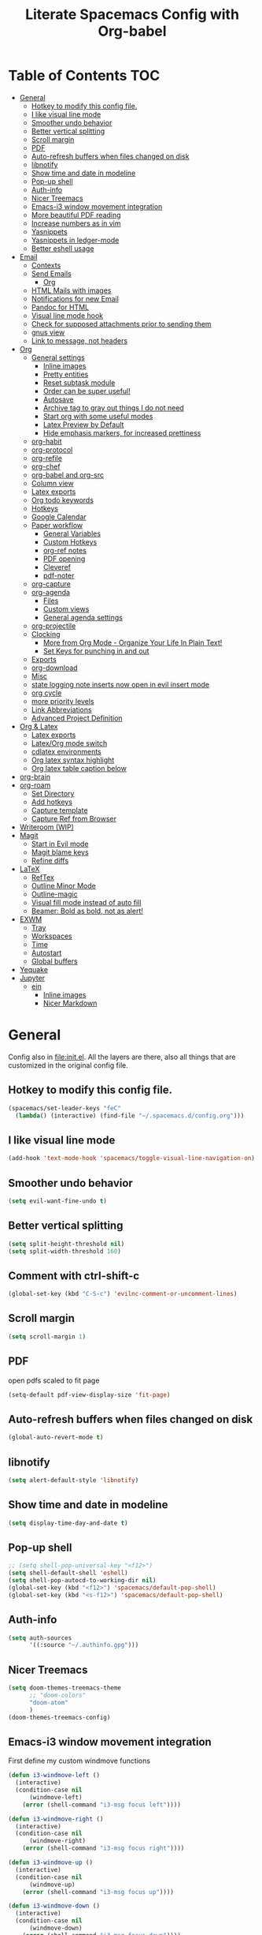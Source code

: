 #+TITLE:Literate Spacemacs Config with Org-babel
#+PROPERTY: header-args :results silent

* Table of Contents   :TOC:
- [[#general][General]]
  - [[#hotkey-to-modify-this-config-file][Hotkey to modify this config file.]]
  - [[#i-like-visual-line-mode][I like visual line mode]]
  - [[#smoother-undo-behavior][Smoother undo behavior]]
  - [[#better-vertical-splitting][Better vertical splitting]]
  - [[#scroll-margin][Scroll margin]]
  - [[#pdf][PDF]]
  - [[#auto-refresh-buffers-when-files-changed-on-disk][Auto-refresh buffers when files changed on disk]]
  - [[#libnotify][libnotify]]
  - [[#show-time-and-date-in-modeline][Show time and date in modeline]]
  - [[#pop-up-shell][Pop-up shell]]
  - [[#auth-info][Auth-info]]
  - [[#nicer-treemacs][Nicer Treemacs]]
  - [[#emacs-i3-window-movement-integration][Emacs-i3 window movement integration]]
  - [[#more-beautiful-pdf-reading][More beautiful PDF reading]]
  - [[#increase-numbers-as-in-vim][Increase numbers as in vim]]
  - [[#yasnippets][Yasnippets]]
  - [[#yasnippets-in-ledger-mode][Yasnippets in ledger-mode]]
  - [[#better-eshell-usage][Better eshell usage]]
- [[#email][Email]]
  - [[#contexts][Contexts]]
  - [[#send-emails][Send Emails]]
    - [[#org][Org]]
  - [[#html-mails-with-images][HTML Mails with images]]
  - [[#notifications-for-new-email][Notifications for new Email]]
  - [[#pandoc-for-html][Pandoc for HTML]]
  - [[#visual-line-mode-hook][Visual line mode hook]]
  - [[#check-for-supposed-attachments-prior-to-sending-them][Check for supposed attachments prior to sending them]]
  - [[#gnus-view][gnus view]]
  - [[#link-to-message-not-headers][Link to message, not headers]]
- [[#org-1][Org]]
  - [[#general-settings][General settings]]
    - [[#inline-images][Inline images]]
    - [[#pretty-entities][Pretty entities]]
    - [[#reset-subtask-module][Reset subtask module]]
    - [[#order-can-be-super-useful][Order can be super useful!]]
    - [[#autosave][Autosave]]
    - [[#archive-tag-to-gray-out-things-i-do-not-need][Archive tag to gray out things I do not need]]
    - [[#start-org-with-some-useful-modes][Start org with some useful modes]]
    - [[#latex-preview-by-default][Latex Preview by Default]]
    - [[#hide-emphasis-markers-for-increased-prettiness][Hide emphasis markers, for increased prettiness]]
  - [[#org-habit][org-habit]]
  - [[#org-protocol][org-protocol]]
  - [[#org-refile][org-refile]]
  - [[#org-chef][org-chef]]
  - [[#org-babel-and-org-src][org-babel and org-src]]
  - [[#column-view][Column view]]
  - [[#latex-exports][Latex exports]]
  - [[#org-todo-keywords][Org todo keywords]]
  - [[#hotkeys][Hotkeys]]
  - [[#google-calendar][Google Calendar]]
  - [[#paper-workflow][Paper workflow]]
    - [[#general-variables][General Variables]]
    - [[#custom-hotkeys][Custom Hotkeys]]
    - [[#org-ref-notes][org-ref notes]]
    - [[#pdf-opening][PDF opening]]
    - [[#cleveref][Cleveref]]
    - [[#pdf-noter][pdf-noter]]
  - [[#org-capture][org-capture]]
  - [[#org-agenda][org-agenda]]
    - [[#files][Files]]
    - [[#custom-views][Custom views]]
    - [[#general-agenda-settings][General agenda settings]]
  - [[#org-projectile][org-projectile]]
  - [[#clocking][Clocking]]
    - [[#more-from-org-mode---organize-your-life-in-plain-text][More from Org Mode - Organize Your Life In Plain Text!]]
    - [[#set-keys-for-punching-in-and-out][Set Keys for punching in and out]]
  - [[#exports][Exports]]
  - [[#org-download][org-download]]
  - [[#misc][Misc]]
  - [[#state-logging-note-inserts-now-open-in-evil-insert-mode][state logging note inserts now open in evil insert mode]]
  - [[#org-cycle][org cycle]]
  - [[#more-priority-levels][more priority levels]]
  - [[#link-abbreviations][Link Abbreviations]]
  - [[#advanced-project-definition][Advanced Project Definition]]
- [[#org--latex][Org & Latex]]
  - [[#latex-exports-1][Latex exports]]
  - [[#latexorg-mode-switch][Latex/Org mode switch]]
  - [[#cdlatex-environments][cdlatex environments]]
  - [[#org-latex-syntax-highlight][Org latex syntax highlight]]
  - [[#org-latex-table-caption-below][Org latex table caption below]]
- [[#org-brain][org-brain]]
- [[#org-roam][org-roam]]
  - [[#set-directory][Set Directory]]
  - [[#add-hotkeys][Add hotkeys]]
  - [[#capture-template][Capture template]]
  - [[#capture-ref-from-browser][Capture Ref from Browser]]
- [[#writeroom-wip][Writeroom (WIP)]]
- [[#magit][Magit]]
  - [[#start-in-evil-mode][Start in Evil mode]]
  - [[#magit-blame-keys][Magit blame keys]]
  - [[#refine-diffs][Refine diffs]]
- [[#latex][LaTeX]]
  - [[#reftex][RefTex]]
  - [[#outline-minor-mode][Outline Minor Mode]]
  - [[#outline-magic][Outline-magic]]
  - [[#visual-fill-mode-instead-of-auto-fill][Visual fill mode instead of auto fill]]
  - [[#beamer-bold-as-bold-not-as-alert][Beamer: Bold as bold, not as alert!]]
- [[#exwm][EXWM]]
  - [[#tray][Tray]]
  - [[#workspaces][Workspaces]]
  - [[#time][Time]]
  - [[#autostart][Autostart]]
  - [[#global-buffers][Global buffers]]
- [[#yequake][Yequake]]
- [[#jupyter][Jupyter]]
  - [[#ein][ein]]
    - [[#inline-images-1][Inline images]]
    - [[#nicer-markdown][Nicer Markdown]]

* General
Config also in [[file:init.el]]. All the layers are there, also all things that are
customized in the original config file.

** Hotkey to modify this config file.
#+BEGIN_SRC emacs-lisp
  (spacemacs/set-leader-keys "feC"
    (lambda() (interactive) (find-file "~/.spacemacs.d/config.org")))
#+END_SRC

** I like visual line mode
#+BEGIN_SRC emacs-lisp
  (add-hook 'text-mode-hook 'spacemacs/toggle-visual-line-navigation-on)
#+END_SRC

** Smoother undo behavior
#+BEGIN_SRC emacs-lisp
  (setq evil-want-fine-undo t)
#+END_SRC
** Better vertical splitting
#+BEGIN_SRC emacs-lisp
  (setq split-height-threshold nil)
  (setq split-width-threshold 160)
#+END_SRC
** Comment with ctrl-shift-c
#+BEGIN_SRC emacs-lisp
  (global-set-key (kbd "C-S-c") 'evilnc-comment-or-uncomment-lines)
#+END_SRC
** Scroll margin
#+BEGIN_SRC emacs-lisp
  (setq scroll-margin 1)
#+END_SRC

** PDF
open pdfs scaled to fit page
#+BEGIN_SRC emacs-lisp
  (setq-default pdf-view-display-size 'fit-page)
#+END_SRC

** Auto-refresh buffers when files changed on disk
#+BEGIN_SRC emacs-lisp
  (global-auto-revert-mode t)
#+END_SRC

** libnotify
#+BEGIN_SRC emacs-lisp
  (setq alert-default-style 'libnotify)
#+END_SRC

** Show time and date in modeline
#+begin_src emacs-lisp
  (setq display-time-day-and-date t)
#+end_src

** Pop-up shell
#+begin_src emacs-lisp
  ;; (setq shell-pop-universal-key "<f12>")
  (setq shell-default-shell 'eshell)
  (setq shell-pop-autocd-to-working-dir nil)
  (global-set-key (kbd "<f12>") 'spacemacs/default-pop-shell)
  (global-set-key (kbd "<s-f12>") 'spacemacs/default-pop-shell)
#+end_src

** Auth-info
#+begin_src emacs-lisp
  (setq auth-sources
        '((:source "~/.authinfo.gpg")))
#+end_src

** Nicer Treemacs
#+begin_src emacs-lisp
  (setq doom-themes-treemacs-theme
        ;; "doom-colors"
        "doom-atom"
        )
  (doom-themes-treemacs-config)
#+end_src

** Emacs-i3 window movement integration
First define my custom windmove functions
#+begin_src emacs-lisp
  (defun i3-windmove-left ()
    (interactive)
    (condition-case nil
        (windmove-left)
      (error (shell-command "i3-msg focus left"))))

  (defun i3-windmove-right ()
    (interactive)
    (condition-case nil
        (windmove-right)
      (error (shell-command "i3-msg focus right"))))

  (defun i3-windmove-up ()
    (interactive)
    (condition-case nil
        (windmove-up)
      (error (shell-command "i3-msg focus up"))))

  (defun i3-windmove-down ()
    (interactive)
    (condition-case nil
        (windmove-down)
      (error (shell-command "i3-msg focus down"))))
#+end_src

#+RESULTS:
: i3-windmove-down

Set custom hotkeys
#+begin_src emacs-lisp
  (global-set-key (kbd "C-s-h") 'i3-windmove-left)
  (global-set-key (kbd "C-s-j") 'i3-windmove-down)
  (global-set-key (kbd "C-s-k") 'i3-windmove-up)
  (global-set-key (kbd "C-s-l") 'i3-windmove-right)
#+end_src

#+RESULTS:
: i3-windmove-right

** More beautiful PDF reading
midnight mode
#+begin_src emacs-lisp
  (setq pdf-view-midnight-colors '("#fdf4c1" . "#282828"))
#+end_src

Delete the border
#+begin_src emacs-lisp
  (add-hook 'pdf-view-mode-hook
            (lambda ()
              (set (make-local-variable
                    'evil-evilified-state-cursor)
                   (list nil))))
#+end_src

Always start in midnight mode
#+begin_src emacs-lisp
  ;; (add-hook 'pdf-tools-enabled-hook 'pdf-view-midnight-minor-mode)
#+end_src

** Increase numbers as in vim
#+begin_src emacs-lisp
  (define-key evil-normal-state-map (kbd "C-a") 'evil-numbers/inc-at-pt)
  (define-key evil-visual-state-map (kbd "C-a") 'evil-numbers/inc-at-pt)
  (define-key evil-normal-state-map (kbd "C-x") 'evil-numbers/dec-at-pt)
  (define-key evil-visual-state-map (kbd "C-x") 'evil-numbers/dec-at-pt)
#+end_src

** Yasnippets
Add the yasnippet-snippets snippets to yasnippet.
#+begin_src emacs-lisp
  (add-to-list 'yas-snippet-dirs yasnippet-snippets-dir)
#+end_src

** Yasnippets in ledger-mode
#+begin_src emacs-lisp
  (add-hook 'ledger-mode-hook 'yas-minor-mode)
#+end_src

** Better eshell usage
Make `helm-eshell-history`, a.k.a. ", H", use the current frame instead of
opening a new one:
#+begin_src emacs-lisp
  (setq helm-show-completion-display-function #'helm-show-completion-default-display-function)
#+end_src
* Email
** Contexts
#+BEGIN_SRC emacs-lisp
  (setq mu4e-contexts
   `(
     ,(make-mu4e-context
       :name "gmail"
       :match-func (lambda (msg) (when msg
         (string-prefix-p "/Gmail" (mu4e-message-field msg :maildir))))
       :vars '(
               (user-mail-address . "nathanael.bosch@gmail.com")
               (user-full-name . "Nathanael Bosch")
               (mu4e-trash-folder . "/Gmail/[Google Mail].Bin")
               (mu4e-refile-folder . "/Gmail/[Google Mail].Archive")
               (mu4e-sent-folder . "/Gmail/[Google Mail].Sent Mail")
               (mu4e-drafts-folder . "/Gmail/[Google Mail].Drafts")
               ))
     ,(make-mu4e-context
       :name "uni-tue"
       :match-func (lambda (msg) (when msg
         (string-prefix-p "/UniTue" (mu4e-message-field msg :maildir))))
       :vars '(
               (user-mail-address . "nathanael.bosch@uni-tuebingen.de")
               (user-full-name . "Nathanael Bosch")
               (mu4e-trash-folder . "/UniTue/Mail.trash")
               ;; (mu4e-refile-folder . "/UniTue/")
               (mu4e-sent-folder . "/UniTue/Mail.sent")
               (mu4e-drafts-folder . "/UniTue/Mail.drafts")
               ))
     ,(make-mu4e-context
       :name "mpi-is"
       :match-func (lambda (msg) (when msg
         (string-prefix-p "/MPI-IS" (mu4e-message-field msg :maildir))))
       :vars '(
               (user-mail-address . "nathanael.bosch@tuebingen.mpg.de")
               (user-full-name . "Nathanael Bosch")
               (mu4e-trash-folder . "/MPI-IS/Trash")
               ;; (mu4e-refile-folder . "/MPI-IS/")
               (mu4e-sent-folder . "/MPI-IS/Sent")
               (mu4e-drafts-folder . "/MPI-IS/Drafts")
               ))
     ))
#+END_SRC

** Send Emails
#+BEGIN_SRC emacs-lisp
  (setq mail-user-agent 'mu4e-user-agent  ; set mua header in mails
        message-sendmail-extra-arguments '("--read-envelope-from")
        message-sendmail-f-is-evil t
        message-sendmail-function 'message-sendmail-with-sendmail
        send-mail-function 'message-send-mail-with-sendmail
        ;; sendmail-program "/home/jonas/bin/msmtpqueue/msmtp-enqueue.sh"
        sendmail-program "sendmail"
        message-kill-buffer-on-exit t     ; kill old messages when sent
        message-send-mail-function 'message-send-mail-with-sendmail
        message-forward-before-signature nil
        message-cite-reply-position 'above
  )

  ;; (defun msmtpsq-fail-sentinel (process event)
  ;;   "Informs the user if the process has failed"
  ;;   (cond ((eq (process-status process) 'exit)
  ;;          (message "msmtpq-runqueue has succeeded")
  ;;          (let ((proc-buf (process-buffer process)))
  ;;            (when (buffer-name proc-buf)
  ;;              (with-current-buffer proc-buf
  ;;                (set-buffer-modified-p nil)
  ;;                (kill-buffer proc-buf)))))
  ;;         ((memq (process-status process) '(failed signal))
  ;;          (lwarn '(msmtp) :error "msmtpq-runqueue has failed! For info see %s" (process-buffer process)))))

  ;; (defun msmtpq-runqueue ()
  ;;   "Runs the msmtp queue.

  ;; Uses the msmtpq-runqueue.sh script provided by the msmtp
  ;; package. In these scripts the queue directory can be set, see
  ;; there for more information."
  ;;   (interactive)
  ;;   (let* ((buf-name "*msmtp-runqueue output*")
  ;;          (buffer  (get-buffer-create buf-name)))
  ;;     (with-current-buffer buffer
  ;;       (erase-buffer)
  ;;       (message "running msmtpqueue ...")
  ;;       (let ((proc
  ;;              (start-process
  ;;               "msmtpq-run" buffer
  ;;               "/home/jonas/bin/msmtpqueue/msmtp-runqueue.sh")))
  ;;         (set-process-sentinel proc 'msmtpsq-fail-sentinel)))))

  ;; ;; (define-key 'mu4e-main-mode-map    (kbd "C-c C-r") 'msmtpq-runqueue)
  ;; ;; (define-key 'mu4e-headers-mode-map (kbd "C-c C-r") 'msmtpq-runqueue)
  ;; ;; (define-key 'mu4e-view-mode-map    (kbd "C-c C-r") 'msmtpq-runqueue)

  ;; ;; Don't keep message buffer around
  ;; (setq message-kill-buffer-on-exit t)
#+END_SRC

*** Org
#+begin_src emacs-lisp
  (setq org-mu4e-convert-to-html t)
#+end_src

** HTML Mails with images

#+begin_src emacs-lisp
  ;; (setq
  ;;  mu4e-html2text-command "w3m -T text/html"
  ;;  mu4e-view-prefer-html t
  ;;  )
#+end_src

#+begin_src emacs-lisp
  ;; enable inline images
  ;; (setq mu4e-view-show-images t)
  ;; use imagemagick, if available
  ;; (when (fboundp 'imagemagick-register-types)
  ;;   (imagemagick-register-types))
#+end_src

Otherwise, open in a browser
#+begin_src emacs-lisp
  ;; (add-to-list 'mu4e-view-actions
  ;;              '("ViewInBrowser" . mu4e-action-view-in-browser) t)
#+end_src

** Notifications for new Email
#+begin_src emacs-lisp
  (mu4e-alert-set-default-style 'libnotify)
#+end_src

** Pandoc for HTML
Seems not bad actually
#+begin_src emacs-lisp
  ;; (setq mu4e-html2text-command "iconv -c -t utf-8 | pandoc -f html -t plain")
#+end_src

** Visual line mode hook
#+begin_src emacs-lisp
  (add-hook 'mu4e-view-mode-hook 'visual-line-mode)
#+end_src

** Check for supposed attachments prior to sending them
#+begin_src emacs-lisp
  ;; (defvar my-message-attachment-regexp "\\(
  ;;                                       [Ww]e send\\|
  ;;                                       [Ii] send\\|
  ;;                                       attach\\|
  ;;                                       [aA]ngehängt\\|
  ;;                                       [aA]nhang\\|
  ;;                                       [sS]chicke\\|
  ;;                                       angehaengt\\|
  ;;                                       haenge\\|
  ;;                                       hänge\\)")
  ;; (defun my-message-check-attachment nil
  ;;   "Check if there is an attachment in the message if I claim it."
  ;;   (save-excursion
  ;;     (message-goto-body)
  ;;     (when (search-forward-regexp my-message-attachment-regexp nil t nil)
  ;;       (message-goto-body)
  ;;       (unless (or (search-forward "<#part" nil t nil)
  ;;                   (message-y-or-n-p
  ;;                    "No attachment. Send the message ?" nil nil))
  ;;         (error "No message sent")))))
  ;; (add-hook 'message-send-hook 'my-message-check-attachment)
#+end_src

** gnus view
#+begin_src emacs-lisp
  ;; (setq mu4e-view-use-gnus t)
#+end_src
** Link to message, not headers
#+begin_src emacs-lisp
  ;; (setq org-mu4e-link-query-in-headers-mode nil)
#+end_src
* Org
** General settings
*** Inline images
#+BEGIN_SRC emacs-lisp
  ;; Inline images
  (setq org-startup-with-inline-images t)
  (setq org-image-actual-width 500)
#+END_SRC

*** Pretty entities
#+BEGIN_SRC emacs-lisp
  (setq org-pretty-entities t)
#+END_SRC
*** Reset subtask module
#+BEGIN_SRC emacs-lisp
  ;; (add-to-list 'org-modules 'org-subtask-reset)
#+END_SRC

*** Order can be super useful!
#+BEGIN_SRC emacs-lisp
  ;; Parents can only be marked as DONE if children tasks are undone
  ;; with the "ORDERED" property TODO children is blocked until all earlier siblings are marked DONE
  (setq org-enforce-todo-dependencies nil)
#+END_SRC

*** Autosave
#+BEGIN_SRC emacs-lisp
  ;; Automatically save org buffers when agenda is open
  ;; (add-hook 'org-agenda-mode-hook
  ;;           (lambda ()
  ;;             (add-hook 'auto-save-hook 'org-save-all-org-buffers nil t)
  ;;             (auto-save-mode)))
  ;; Save even more stuff
  (add-hook 'auto-save-hook 'org-save-all-org-buffers)
#+END_SRC

*** Archive tag to gray out things I do not need
#+BEGIN_SRC emacs-lisp
  (setq org-archive-tag "inactive")
#+END_SRC

*** Start org with some useful modes
#+BEGIN_SRC emacs-lisp
  (add-hook 'org-mode-hook 'org-indent-mode)
  (add-hook 'org-mode-hook 'auto-fill-mode)
#+END_SRC

*** Latex Preview by Default
#+begin_src emacs-lisp
  ;; (setq org-startup-with-latex-preview t)
#+end_src

*** Hide emphasis markers, for increased prettiness
#+begin_src emacs-lisp
  (setq org-hide-emphasis-markers t)
#+end_src
** org-habit
#+BEGIN_SRC emacs-lisp
  (add-to-list 'org-modules 'org-habit)

  (setq org-habit-graph-column 50)
#+END_SRC

** org-protocol
#+begin_src emacs-lisp
  ;; (require org-protocol)
  (add-to-list 'org-modules 'org-protocol)
#+end_src

** org-refile
#+BEGIN_SRC emacs-lisp
  (setq org-refile-targets '(
                             ;; ("~/Dropbox/org/todo.org" :maxlevel . 2)
                             ;; ("~/Dropbox/org/references.org" :maxlevel . 1)
                             ;; ("~/Dropbox/org/thesis.org" :level . 2)
                             ;; (nil . (:level . 1))
                             ;; (org-agenda-files . (:maxlevel . 2))
                             ("~/Dropbox/org/inbox.org" :level . 0)
                             ("~/Dropbox/org/todo.org" :level . 2)
                             ("~/Dropbox/org/references.org" :level . 1)
                             ("~/Dropbox/org/phd.org" :maxlevel . 2)
                             ("~/MEGA/papers/notes.org" :level . 1)
                             (nil . (:maxlevel . 2))
                             ))
#+END_SRC

This would be awesome: Refiling by incrementally choosing a path. However,
completion does not work well, and without that it is not very helpful.
#+BEGIN_SRC emacs-lisp
  (setq org-refile-use-outline-path 'file)
  (setq org-outline-path-complete-in-steps nil)
  (setq org-refile-allow-creating-parent-nodes 'confirm)
#+END_SRC

** org-chef
#+BEGIN_SRC emacs-lisp
  (use-package org-chef :ensure t)
#+END_SRC
** org-babel and org-src
Org-babel languages
#+BEGIN_SRC emacs-lisp
  (setq  inferior-julia-program-name (executable-find "julia"))

  (org-babel-do-load-languages
   'org-babel-load-languages
   '((C . t)
     (python . t)
     (gnuplot . t)
     (shell . t)
     (jupyter . t)
     (ein . t)
     (julia . t)
     ))
#+END_SRC

Correct indentation in org-babel source blocks
#+BEGIN_SRC emacs-lisp
  (setq org-src-tab-acts-natively t)
#+END_SRC

Evaluate without confirmation
#+BEGIN_SRC emacs-lisp
  (setq org-confirm-babel-evaluate nil)
#+END_SRC
** Column view
#+BEGIN_SRC emacs-lisp
  (setq org-agenda-overriding-columns-format "%CATEGORY(Category) %3PRIORITY  %42ITEM(Details) %TAGS(Tags) %7TODO(To Do) %5Effort(Time){:} %7CLOCKSUM(Clocked){:}")
  ;; (setq org-agenda-overriding-columns-format "%7TODO(To Do) %38ITEM(Details) %TAGS(Context) %5Effort(Time){:} %6CLOCKSUM{:}")
#+END_SRC
** Latex exports
#+BEGIN_SRC emacs-lisp
  ;; (setq org-latex-pdf-process (list "latexmk -pdf %f"))
  (setq org-latex-pdf-process (list
                               "latexmk -pdflatex='lualatex -shell-escape -interaction nonstopmode' -pdf -f  %f"))

  (add-to-list 'org-latex-classes
               '("letter" "\\documentclass{letter}"
                 ("\\section{%s}" . "\\section*{%s}")
                 ("\\subsection{%s}" . "\\subsection*{%s}")
                 ("\\subsubsection{%s}" . "\\subsubsection*{%s}")
                 ("\\paragraph{%s}" . "\\paragraph*{%s}")
                 ("\\subparagraph{%s}" . "\\subparagraph*{%s}")))
  (add-to-list 'org-latex-classes
               '("scrbook" "\\documentclass{scrbook}"
                 ("\\chapter{%s}" . "\\chapter*{%s}")
                 ("\\section{%s}" . "\\section*{%s}")
                 ("\\subsection{%s}" . "\\subsection*{%s}")
                 ("\\subsubsection{%s}" . "\\subsubsection*{%s}")
                 ("\\paragraph{%s}" . "\\paragraph*{%s}")
                 ("\\subparagraph{%s}" . "\\subparagraph*{%s}")))

  (evil-leader/set-key-for-mode 'org-mode "e p"
    'org-latex-export-to-pdf)
  ;; (lambda () (interactive) (org-latex-export-to-pdf t)))
  (evil-leader/set-key-for-mode 'org-mode "e B"
    'org-beamer-export-to-pdf)
  (evil-leader/set-key-for-mode 'org-mode "e b"
    'org-beamer-export-to-latex)
  ;; (lambda () (interactive) (org-beamer-export-to-pdf t)))
  (evil-leader/set-key-for-mode 'org-mode "e t"
    'org-latex-export-to-latex)
#+END_SRC

Ability to ignore headings in the export, so that I can use them just to
structure and fold my text:
#+begin_src emacs-lisp
  (require 'ox-extra)
  (ox-extras-activate '(ignore-headlines org-export-ignore-headlines))
#+end_src
** Org todo keywords
#+BEGIN_SRC emacs-lisp
  (setq org-todo-keywords
        '((sequence "TODO(t)" "STARTED(s!)" "WAITING(W@/!)" "|" "INACTIVE(i)" "CANCELLED(c@)" "DONE(d!)")
          (sequence "TOREAD(r)" "|")
          (sequence "TOWATCH(w)" "|")
          (sequence "TOLISTEN(l)" "|")
          (sequence "REMINDER(R)" "|" "NOTE(n)" "REFERENCE(D!)")
          ))
  (setq org-todo-keyword-faces
        '(
          ("TODO" . (:foreground "#fb4934" :weight bold))
          ("TOREAD" . (:foreground "#d79921" :weight bold))
          ("TOWATCH" . (:foreground "#b16286" :weight bold))
          ("TOLISTEN" . (:foreground "#b16286" :weight bold))
          ("INACTIVE" . (:foreground "#a89984" :weight bold))
          ("WAITING" . (:foreground "#83a598" :weight bold))
          ("STARTED" . (:foreground "#fe8019" :weight bold))
          ("NOTE" . (:foreground "#458588" :weight bold))
          ("REFERENCE" . (:foreground "#458588" :weight bold))
          ("CANCELLED" . (:foreground "#928374" :weight bold))
          ("1PASS" . (:foreground "#98971a" :weight bold))
          ("2PASS" . (:foreground "#98971a" :weight bold))
          ("3PASS" . (:foreground "#98971a" :weight bold))
          ("REMINDER" . "#8ec07c")
          ))
#+END_SRC

** Hotkeys
To better follow the spacemacs mnemonics instead of C-c C-x ...
#+BEGIN_SRC emacs-lisp
  (evil-leader/set-key-for-mode 'org-mode "U" 'org-update-all-dblocks)
#+END_SRC
** Google Calendar
#+BEGIN_SRC emacs-lisp
  ;; Function to read lines of a file and output a list
  (defun read-lines (filePath)
    "Return a list of lines of a file at filePath."
    (with-temp-buffer
      (insert-file-contents filePath)
      (split-string (buffer-string) "\n" t)))
  ;; ;; Read lines from gcal.auth and store them in the variable
  (setq auth-lines (read-lines "~/Dropbox/org/gcal.auth"))
  ;; ;; Google Calendar
  (setq org-gcal-client-id (car auth-lines)
        org-gcal-client-secret (car (cdr auth-lines)))
#+END_SRC

#+BEGIN_SRC emacs-lisp
  ;; Google Calendar
  (setq org-gcal-file-alist '(("nathanael.bosch@gmail.com" . "~/Dropbox/org/gcal/gcal.org")
                              ("43ntc9b5o132nim5q8pnin4hm8@group.calendar.google.com" . "~/Dropbox/org/gcal/uni.org")
                              ("67bvrtshu9ufjh2bk4c3vul8vc@group.calendar.google.com" . "~/Dropbox/org/gcal/urlaube.org")
                              ("5g7i1tndcav3oulm0c9ktb0v1bblscmr@import.calendar.google.com" . "~/Dropbox/org/gcal/tumonline.org")
                              ("9kv80prb7ojqt998nmm24149e0@group.calendar.google.com" . "~/Dropbox/org/gcal/geburtstage.org")
                              ("jt7jgitpk0sflvc0kvem9dvti8@group.calendar.google.com" . "~/Dropbox/org/gcal/phd.org")
                              ("2rvv79tm56hosm214aldkp881c@group.calendar.google.com" . "~/Dropbox/org/gcal/moml.org")
                              ))
  ;; (add-hook 'org-capture-after-finalize-hook 'org-gcal-fetch)
#+END_SRC
** Paper workflow
Sources:
- https://codearsonist.com/reading-for-programmers
- https://github.com/jkitchin/org-ref

Goal is mostly to find the perfect paper workflow with emacs org-mode.
*** General Variables
Basically three parts:
- global bibliography file
- my notes
- pdf directory
These have to be defined in multiple locations as I use multiple different
libraries for this task
#+BEGIN_SRC emacs-lisp
  (setq reftex-default-bibliography '("~/MEGA/papers/references.bib"))

  ;; see org-ref for use of these variables
  (setq org-ref-bibliography-notes "~/MEGA/papers/notes.org"
        org-ref-default-bibliography '("~/MEGA/papers/references.bib")
        org-ref-pdf-directory "~/MEGA/papers/lib/")

  (setq helm-bibtex-notes-path "~/MEGA/papers/notes.org"
        helm-bibtex-bibliography "~/MEGA/papers/references.bib"
        helm-bibtex-library-path "~/MEGA/papers/lib")

  ;; Further variables for helm-bibtex
  (setq bibtex-completion-bibliography "~/MEGA/papers/references.bib"
        bibtex-completion-library-path "~/MEGA/papers/lib"
        bibtex-completion-notes-path "~/MEGA/papers/notes.org")

  ;; Download directory
  (setq biblio-download-directory "~/MEGA/papers/lib")
#+END_SRC
*** Custom Hotkeys
To access interleave mode and helm-bibtex
#+BEGIN_SRC emacs-lisp
  (defun clock-in-and-interleave ()
    (interactive)
    (org-clock-in)
    (interleave-mode))

  ;; (evil-leader/set-key-for-mode 'org-mode "I" 'clock-in-and-interleave)
  ;; (evil-leader/set-key-for-mode 'org-mode "I" 'interleave-mode)
  ;; (evil-leader/set-key-for-mode 'org-mode "B" 'helm-bibtex)
  (evil-leader/set-key-for-mode 'bibtex-mode "B" 'helm-bibtex)
#+END_SRC
*** org-ref notes
Customized the structure of the default notes entry, to contain more information
(such as pdf), use TOREAD instead of TODO, and automatically enable interleave mode.
#+BEGIN_SRC emacs-lisp
  (setq org-ref-note-title-format "** TOREAD %t
  :PROPERTIES:
  :Custom_ID: %k
  :AUTHOR: %9a
  :JOURNAL: %j
  :YEAR: %y
  :VOLUME: %v
  :PAGES: %p
  :DOI: %D
  :URL: %U
  :BIBTEX_LABEL: %k
  :PDF: %F
  :END:
  PDF: file:%F
  ")
#+END_SRC

*** PDF opening
#+BEGIN_SRC emacs-lisp
  ;; open pdf with system pdf viewer (works on mac)
  (setq bibtex-completion-pdf-open-function
        (lambda (fpath)
          (start-process "open" "*open*" "open" fpath)))

  ;; alternative
  ;; (setq bibtex-completion-pdf-open-function 'org-open-file)

  (setq org-ref-open-pdf-function
        (lambda (fpath)
          (start-process "zathura" "*helm-bibtex-zathura*" "/usr/bin/zathura" fpath)))
#+END_SRC
*** Cleveref
#+begin_src emacs-lisp
  (setq org-ref-default-ref-type "cref")
  (setq org-latex-prefer-user-labels t)
#+end_src
*** pdf-noter
#+begin_src emacs-lisp
  (setq org-noter-property-doc-file "PDF")
#+end_src
** org-capture
My templates
#+BEGIN_SRC emacs-lisp
  (setq org-capture-templates
        '(
          ("t" "Todo" entry (file "~/Dropbox/org/inbox.org")
           "* TODO %?\n%U" :clock-in t :clock-resume t)
          ;; ("T" "Todo with Clipboard" entry (file+headline "~/Dropbox/org/todo.org" "Inbox")
          ;;  "* TODO %?\n%U\n%c\n" :empty-lines 1)
          ("T" "Todo Today" entry (file "~/Dropbox/org/inbox.org")
           "* TODO %?\nSCHEDULED: %t\n%U\n" :empty-lines 1 :clock-in t :clock-resume t)
          ;; ("l" "Todo with link (e.g. for mail)" entry (file+headline "~/Dropbox/org/todo.org" "Inbox")
          ;;  "* TODO %?\n%U\n%a\n")
          ("l" "link" entry (file "~/Dropbox/org/inbox.org")
           "* TODO %(org-cliplink-capture)\n%c\n" :immediate-finish t)
          ("e" "Email" entry (file "~/Dropbox/org/inbox.org")
           "* TODO %? email |- %:from: %:subject :EMAIL:\n:PROPERTIES:\n:CREATED: %U\n:EMAIL-SOURCE: %l\n:END:\n%U\n")
          ;; ("g" "Google Calendar Entry" entry (file "~/Dropbox/org/gcal/gcal.org")
          ;;  "* TODO %?")
          ("n" "Note" entry (file "~/Dropbox/org/inbox.org")
           "* NOTE %?\n%U" :empty-lines 1 :clock-in t :clock-resume t)
          ("N" "Note with Clipboard" entry (file "~/Dropbox/org/inbox.org")
           "* NOTE %?\n%U\n%c\n" :empty-lines 1)
          ("j" "Journal" entry (file+olp+datetree "~/Dropbox/org/journal.org")
           "* %?\n\nEntered on %U\n  %i" :clock-in t :clock-resume t)
          ("w" "Wäsche" entry (file+headline "~/Dropbox/org/todo.org" "Misc")
           "* Wäsche [%]\n:PROPERTIES:\n:ORDERED:  t\n:END:\n** TODO Wäsche: In die Maschine und machen\nSCHEDULED: %t\n** TODO Wäsche: Aufhängen\nSCHEDULED: %t\n** TODO Wäsche: Abhängen\nSCHEDULED: %t\n** TODO Wäsche: Aufräumen\nSCHEDULED: %t")
          ;; ("c" "Cookbook" entry (file "~/Dropbox/org/cookbook.org")
          ;;  "%(org-chef-get-recipe-from-url)"
          ;;  :empty-lines 1)
          ("c" "org-protocol-capture" entry (file "~/Dropbox/org/inbox.org")
           "* TODO [[%:link][%:description]]\n%U\n %i" :immediate-finish t)
          ("C" "Contacts" entry (file "~/Dropbox/org/contacts.org")
           "* %^{name}
  :PROPERTIES:
  :EMAIL: %^{email}
  :PHONE:
  :ALIAS:
  :NICKNAME:
  :IGNORE:
  :ICON:
  :NOTE:
  :ADDRESS:
  :BIRTHDAY:
  :END:")
          ("m" "Mail" entry
           ;; (file+olp things-file "Inbox" "Mails")
           (file "~/Dropbox/org/inbox.org")
           ;; Creates "* TODO <2019-05-01 Wed> FromName [[mu4e:msgid:uuid][MessageSubject]] :200ok:
           ;; Therefore Emails can be properly:
           ;;   - Used as tasks
           ;;   - Attributed tags
           ;;   - Ordered by priority
           ;;   - Scheduled
           ;;   - etc
           "* TODO %(org-insert-time-stamp (org-read-date nil t \"%:date\") nil t) %(from-name \"%:fromname\" \"%:fromaddress\" \"%:from\") %a \t :%(get-domainname \"%:toaddress\"):")
          ;; ("v" "Thesis journal" entry
          ;;  (file+olp+datetree "~/Projekte/masterthesis-learning-visionbased-control/journal/journal.org")
          ;;  "* %?\n\nEntered on %U\n  %i")


          ;; ("p" . "PhD")
          ("p" "PhD Task" entry (file+headline "~/Dropbox/org/phd.org" "Inbox")
           "** TODO %?\n%U" :clock-in t :clock-resume t)
          ("P" "PhD Journal" entry (file+olp+datetree "~/Dropbox/org/phd_journal.org")
           "* %?\n\nEntered on %U\n%i" :clock-in t :clock-resume t)
          ("d" "Daily Sketch" entry (file+headline "~/Dropbox/org/phd.org" "Daily Sketch")
           "** %u\n*Did:* %^{Did}\n*Struggle:* %^{Struggle}\n*Today:* %^{Today}"
           :immediate-finish t :clock-in t :clock-resume t)
          ))
#+END_SRC

** org-agenda
*** Files
Default agenda files
#+BEGIN_SRC emacs-lisp
  ;; Default folder for agenda files?
  (setq org-agenda-files '("~/Dropbox/org/"
                           "~/Dropbox/org/gcal/"
                           "~/Dropbox/org/zettelkasten/"
                           "~/MEGA/papers/notes.org"
                           ))
  ;; To append to the list
  ;; (mapcar '(lambda (file)
  ;;            (push file org-agenda-files))
  ;;         '("~/Dropbox/org/"
  ;;           "~/Dropbox/org/gcal/"
  ;;           "~/MEGA/papers/notes.org"
  ;;           )
  ;;         )

    (with-eval-after-load 'org (setq org-default-notes-file '"~/Dropbox/org/todo.org"))
#+END_SRC

*** Custom views
#+BEGIN_SRC emacs-lisp
  (setq org-agenda-custom-commands
        '(
          ("c" "Coding Projects" tags "coding-TODO=\"DONE\"" ())
          ("C" "Coding Projects Tree" tags-tree "coding-TODO=\"DONE\"" ())

          ("p" "Papers" todo "TOREAD" (
                                       (org-agenda-files '("/home/nath/MEGA/papers/notes.org"))
                                       (org-agenda-sorting-strategy '(priority-down tag-down))
                                       ))

          ("d" "Taskslist"
           ((tags-todo "-CATEGORY=\"papers\""
                       ((org-agenda-filter-preset '("-someday"))
                        (org-agenda-todo-ignore-scheduled 'future)
                        (org-agenda-tags-todo-honor-ignore-options t)))
            ))

          ;; GTD-like workflow; Currently unused, thus the hiding, but potentially very interesting!
          ("g" . "GTD")
          ("gc" "Upcoming week - Columns" agenda ""
           ((org-agenda-span 'week)
            (org-agenda-filter-preset '("-habit"))
            (org-agenda-view-columns-initially t)
            ))
          ("gn" "Next Actions"
           ((tags-todo "-CATEGORY=\"papers\""
                       ((org-agenda-filter-preset '("-someday"))
                        (org-agenda-todo-ignore-scheduled 'future)
                        (org-agenda-tags-todo-honor-ignore-options t)))
            ))
          ("gs" "Someday" tags-todo "someday"
           ((org-agenda-filter-preset '("+someday"))
            (org-use-tag-inheritance nil)
            (org-agenda-todo-ignore-with-date nil)))
          ("gd" "Upcoming deadlines" agenda ""
           ((org-agenda-entry-types '(:deadline))
            (org-agenda-span 1)
            (org-deadline-warning-days 60)
            (org-agenda-overriding-header "Upcoming Deadlines")
            (org-agenda-time-grid nil)))

          ;; Special types
          ("z" . "Media")
          ("zr" "To read (excluding papers)" tags-todo "TODO=\"TOREAD\"-CATEGORY=\"papers\""
           (
            (org-agenda-filter-preset '(""))
            (org-agenda-sorting-strategy '(priority-down tag-down))
            ))
          ;; ("zR" "To read (excluding papers) - including 'someday'" tags-todo "TODO=\"TOREAD\"-CATEGORY=\"papers\""
          ;;  ((org-agenda-filter-preset '(""))
          ;;   (org-agenda-sorting-strategy '(priority-down tag-down))))
          ("zw" "To watch" todo "TOWATCH"
           (
            (org-agenda-filter-preset '(""))
            (org-agenda-view-columns-initially t)
            (org-agenda-sorting-strategy '(priority-down tag-down))))
          ("zl" "To listen" todo "TOLISTEN"
           ((org-agenda-filter-preset '(""))
            (org-agenda-sorting-strategy '(priority-down tag-down))))

          ("a" "Standard View"
           ((agenda ""
                    ((org-agenda-span 1)
                     (org-agenda-overriding-header "Agenda")))
            (tags "CATEGORY=\"Inbox\""
                  ((org-agenda-overriding-header "To Refile")
                   ;; (org-agenda-files '("/home/nath/Dropbox/org/inbox.org"))
                   (org-agenda-regexp-filter-preset '("-Inbox"))
                   ))
            )
           ((org-agenda-tag-filter-preset '("-PhD")))
           )

          ("w" "Work"
           ((agenda ""
                    ((org-agenda-span 1)
                     (org-agenda-files '("~/Dropbox/org/phd.org"
                                         ;; "~/Dropbox/org/phd.org_archive"
                                         "~/Dropbox/org/phd_journal.org"
                                         "~/MEGA/papers/notes.org"
                                         "~/Dropbox/org/gcal/moml.org"
                                         "~/Dropbox/org/gcal/uni.org"
                                         "~/Dropbox/org/gcal/phd.org"))
                     ;; (org-agenda-skip-function '(org-agenda-skip-entry-if
                     ;;                             'todo '("WAITING")))
                     (org-agenda-overriding-header "Thesis Agenda")))
            (tags-todo "CATEGORY=\"Inbox\""
                       ((org-agenda-overriding-header "To Refile")
                        (org-agenda-files '("~/Dropbox/org/phd.org"))
                        ;; (org-agenda-regexp-filter-preset '("-Inbox"))
                        ))
            (tags-todo "PhD"
                       ((org-agenda-todo-ignore-scheduled 'future)
                        (org-agenda-files '("~/Dropbox/org/phd.org"
                                            "~/Dropbox/org/phd.org_archive"))
                        (org-agenda-overriding-header "TODOs")))
            (tags-todo "PhD"
                       ((org-agenda-todo-ignore-scheduled 'future)
                        (org-agenda-files '("~/MEGA/papers/notes.org"))
                        (org-agenda-overriding-header "Papers")))
            ))
          ;;  ((org-agenda-sorting-strategy '(time-up priority-down tag-down todo-state-up))
          ;;   (org-agenda-filter-preset '(""))
          ;;   (org-agenda-regexp-filter-preset '(""))
          ;;   (org-agenda-tag-filter-preset '("+WORK"))
          ;;   )
          ;;  ((org-agenda-files '("~/Dropbox/org/thesis.org"))
          ;;   (org-agenda-sorting-strategy '(priority-down tag-down todo-state-up))
          ;;   (org-agenda-filter-preset '("")))
          ;;  )

          ("gp" "Project Organization Stuff"
           (
            (tags-todo "-CANCELLED/!"
                       ((org-agenda-overriding-header "Stuck Projects")
                        (org-agenda-skip-function 'bh/skip-non-stuck-projects)
                        (org-agenda-sorting-strategy '(category-keep))))
            (tags-todo "-INACTIVE-HOLD-CANCELLED/!"
                       ((org-agenda-overriding-header "Projects")
                        (org-agenda-skip-function 'bh/skip-non-projects)
                        (org-tags-match-list-sublevels 'indented)
                        (org-agenda-sorting-strategy '(category-keep))))
            (tags-todo "-CANCELLED/!NEXT"
                       ((org-agenda-overriding-header (concat "Project Next Tasks"
                                                              (if bh/hide-scheduled-and-waiting-next-tasks
                                                                  ""
                                                                " (including WAITING and SCHEDULED tasks)")))
                        (org-agenda-skip-function 'bh/skip-projects-and-habits-and-single-tasks)
                        (org-tags-match-list-sublevels t)
                        (org-agenda-todo-ignore-scheduled bh/hide-scheduled-and-waiting-next-tasks)
                        (org-agenda-todo-ignore-deadlines bh/hide-scheduled-and-waiting-next-tasks)
                        (org-agenda-todo-ignore-with-date bh/hide-scheduled-and-waiting-next-tasks)
                        (org-agenda-sorting-strategy
                         '(todo-state-down effort-up category-keep))))
            (tags-todo "-REFILE-CANCELLED-WAITING-HOLD/!"
                       ((org-agenda-overriding-header (concat "Project Subtasks"
                                                              (if bh/hide-scheduled-and-waiting-next-tasks
                                                                  ""
                                                                " (including WAITING and SCHEDULED tasks)")))
                        (org-agenda-skip-function 'bh/skip-non-project-tasks)
                        (org-agenda-todo-ignore-scheduled bh/hide-scheduled-and-waiting-next-tasks)
                        (org-agenda-todo-ignore-deadlines bh/hide-scheduled-and-waiting-next-tasks)
                        (org-agenda-todo-ignore-with-date bh/hide-scheduled-and-waiting-next-tasks)
                        (org-agenda-sorting-strategy
                         '(category-keep))))
            ))




  ))
#+END_SRC

*** General agenda settings
#+BEGIN_SRC emacs-lisp
  ;; (setq org-agenda-filter-preset '("-someday"))
  (setq org-agenda-filter-preset '("-someday" "-WORK" "-inactive" "-ignore"))
  (setq org-agenda-regexp-filter-preset '("-WAITING"))
  (setq org-log-into-drawer t)
  (setq org-agenda-log-mode-items '(clock state))

  (setq org-agenda-skip-deadline-if-done t)
  (setq org-agenda-skip-scheduled-if-done t)

  ;; Start agenda in day mode
  (setq org-agenda-span 1)

  ;; Start week on monday
  (setq org-agenda-start-on-weekday 1)

  ;; Tasks that cannot be done because of dependencies should not clutter the agenda
  ;; t grays them out, 'invisible makes them disappear
  (setq org-agenda-dim-blocked-tasks t)

  ;; Better overview in agenda with my recurring tasks
  (setq org-agenda-show-future-repeats 'next)

  ;; Include archived files
  (setq org-agenda-archives-mode t)
#+END_SRC
** org-projectile
Add project files to the org agenda
#+BEGIN_SRC emacs-lisp
  ;; (with-eval-after-load 'org-agenda
  ;;   (require 'org-projectile)
  ;;   (mapcar '(lambda (file)
  ;;              (when (file-exists-p file)
  ;;                (push file org-agenda-files)))
  ;;           (org-projectile-todo-files)))
#+END_SRC

Add project capture to capture menu
#+BEGIN_SRC emacs-lisp
  ;; (add-to-list 'org-capture-templates
  ;;              (org-projectile-project-todo-entry
  ;;               :capture-character "p"))
#+END_SRC
** Clocking
#+BEGIN_SRC emacs-lisp
  (setq org-clock-out-when-done t)
  (setq org-clock-out-remove-zero-time-clocks t)
  (setq org-clock-report-include-clocking-task t)

  ;; Agenda clock report parameters
  (setq org-agenda-clockreport-parameter-plist '(:link t :maxlevel 4 :fileskip0 t :compact t))

  ;; This seems to lead to some unpleasant behavior
  ;; (add-hook 'kill-emacs-hook #'org-clock-out)

  (spacemacs/toggle-mode-line-org-clock-on)
#+END_SRC

*** More from [[http://doc.norang.ca/org-mode.html#ClockSetup][Org Mode - Organize Your Life In Plain Text!]]
:LOGBOOK:
CLOCK: [2020-05-05 Di 14:25]--[2020-05-05 Di 14:28] =>  0:03
:END:
#+begin_src emacs-lisp
  ;; Resume clocking task when emacs is restarted
  (org-clock-persistence-insinuate)
  ;; Save the running clock and all clock history when exiting Emacs, load it on startup
  (setq org-clock-persist t)

  ;; Show lot of clocking history so it's easy to pick items off the C-F11 list
  (setq org-clock-history-length 23)
  ;; Resume clocking task on clock-in if the clock is open
  (setq org-clock-in-resume t)
  ;; Save clock data and state changes and notes in the LOGBOOK drawer
  (setq org-clock-into-drawer t)
#+end_src

Now the fun part: Clock into parent if it has some TODO keyword; Into the
default task otherwise
#+begin_src emacs-lisp
  (setq bh/keep-clock-running nil)

  (defun bh/clock-in-to-next (kw)
    "Switch a task from TODO to NEXT when clocking in.
  Skips capture tasks, projects, and subprojects.
  Switch projects and subprojects from NEXT back to TODO"
    (when (not (and (boundp 'org-capture-mode) org-capture-mode))
      (cond
       ((and (member (org-get-todo-state) (list "TODO"))
             (bh/is-task-p))
        "NEXT")
       ((and (member (org-get-todo-state) (list "NEXT"))
             (bh/is-project-p))
        "TODO"))))

  (defun bh/find-project-task ()
    "Move point to the parent (project) task if any"
    (save-restriction
      (widen)
      (let ((parent-task (save-excursion (org-back-to-heading 'invisible-ok) (point))))
        (while (org-up-heading-safe)
          (when (member (nth 2 (org-heading-components)) org-todo-keywords-1)
            (setq parent-task (point))))
        (goto-char parent-task)
        parent-task)))

  (defun bh/punch-in (arg)
    "Start continuous clocking and set the default task to the
  selected task.  If no task is selected set the Organization task
  as the default task."
    (interactive "p")
    (setq bh/keep-clock-running t)
    (if (equal major-mode 'org-agenda-mode)
        ;;
        ;; We're in the agenda
        ;;
        (let* ((marker (org-get-at-bol 'org-hd-marker))
               (tags (org-with-point-at marker (org-get-tags-at))))
          (if (and (eq arg 4) tags)
              (org-agenda-clock-in '(16))
            (bh/clock-in-organization-task-as-default)))
      ;;
      ;; We are not in the agenda
      ;;
      (save-restriction
        (widen)
        ; Find the tags on the current task
        (if (and (equal major-mode 'org-mode) (not (org-before-first-heading-p)) (eq arg 4))
            (org-clock-in '(16))
          (bh/clock-in-organization-task-as-default)))))

  (defun bh/punch-out ()
    (interactive)
    (setq bh/keep-clock-running nil)
    (when (org-clock-is-active)
      (org-clock-out))
    (org-agenda-remove-restriction-lock))

  (defun bh/clock-in-default-task ()
    (save-excursion
      (org-with-point-at org-clock-default-task
        (org-clock-in))))

  (defun bh/clock-in-parent-task ()
    "Move point to the parent (project) task if any and clock in"
    (let ((parent-task))
      (save-excursion
        (save-restriction
          (widen)
          (while (and (not parent-task) (org-up-heading-safe))
            (when (member (nth 2 (org-heading-components)) org-todo-keywords-1)
              (setq parent-task (point))))
          (if parent-task
              (org-with-point-at parent-task
                (org-clock-in))
            (when bh/keep-clock-running
              (bh/clock-in-default-task)))))))

  (defvar bh/organization-task-id "eb155a82-92b2-4f25-a3c6-0304591af2f9")

  (defun bh/clock-in-organization-task-as-default ()
    (interactive)
    (org-with-point-at (org-id-find bh/organization-task-id 'marker)
      (org-clock-in '(16))))

  (defvar bh/break-task-id "c6e6d526-bd09-4a7a-9522-b90eae4d36ae")

  (defun bh/clock-in-break ()
    (interactive)
    (org-with-point-at (org-id-find bh/break-task-id 'marker)
      (org-clock-in)))

  (defun bh/clock-out-maybe ()
    (when (and bh/keep-clock-running
               (not org-clock-clocking-in)
               (marker-buffer org-clock-default-task)
               (not org-clock-resolving-clocks-due-to-idleness))
      (bh/clock-in-parent-task)))

  (add-hook 'org-clock-out-hook 'bh/clock-out-maybe 'append)
#+end_src
*** Set Keys for punching in and out
#+begin_src emacs-lisp
  (evil-leader/set-key-for-mode 'org-mode "C s" 'bh/punch-in)
  (evil-leader/set-key-for-mode 'org-mode "C S" 'bh/punch-out)
  (evil-leader/set-key-for-mode 'org-mode "C b" 'bh/clock-in-break)
#+end_src
** Exports
When I write org to not write LaTeX
#+BEGIN_SRC emacs-lisp
  ;; remove comments from org document for use with export hook
  ;; https://emacs.stackexchange.com/questions/22574/orgmode-export-how-to-prevent-a-new-line-for-comment-lines
  (defun delete-org-comments (backend)
    (loop for comment in (reverse (org-element-map (org-element-parse-buffer)
                                      'comment 'identity))
          do
          (setf (buffer-substring (org-element-property :begin comment)
                                  (org-element-property :end comment))
                "")))
  ;; add to export hook
  (add-hook 'org-export-before-processing-hook 'delete-org-comments)
#+END_SRC
** org-download
#+BEGIN_SRC emacs-lisp
  ;; Not optimal, but otherwise it creates wayy too many folders
  (setq-default org-download-image-dir "~/Dropbox/org/images")
  (setq org-download-screenshot-method "sleep 1; scrot -s %s")
  (setq org-download-image-latex-width 7)
#+END_SRC
** Misc
To be able to press "S" in the agenda ;)
#+BEGIN_SRC emacs-lisp
  ;; Set long and latiude for sunset
  (setq calendar-latitude 48.248872)
  (setq calendar-longitude 11.653248)
#+END_SRC
** todo state logging note inserts now open in evil insert mode
#+BEGIN_SRC emacs-lisp
  (add-hook 'org-log-buffer-setup-hook 'evil-insert-state)
#+END_SRC
** org cycle
#+BEGIN_SRC emacs-lisp
  ;; (setq org-cycle-separator-lines 1)
#+END_SRC
** more priority levels
#+begin_src emacs-lisp
  ;; (setq org-highest-priority ?A)
  ;; (setq org-lowest-priority ?D)
  ;; (setq org-default-priority ?C)
#+end_src
** Link Abbreviations
#+begin_src emacs-lisp
  (setq org-link-abbrev-alist
        '(
          ;; ("doom-repo" . "https://github.com/hlissner/doom-emacs/%s")
          ("wolfram" . "https://wolframalpha.com/input/?i=%s")
          ("duckduckgo" . "https://duckduckgo.com/?q=%s")
          ("gmap" . "https://maps.google.com/maps?q=%s")
          ("gimages" . "https://google.com/images?q=%s")
          ("google" . "https://google.com/search?q=")
          ("youtube" . "https://youtube.com/watch?v=%s")
          ("youtu" . "https://youtube.com/results?search_query=%s")
          ("github" . "https://github.com/%s")
          ;; ("attachments" . "~/.org/.attachments/")
          ))
#+end_src
** Advanced Project Definition
Copied from [[http://doc.norang.ca/org-mode.html#Projects][Org Mode - Organize Your Life In Plain Text!]]
#+begin_src emacs-lisp
  (setq org-stuck-projects (quote ("" nil nil "")))

  (defun bh/is-project-p ()
    "Any task with a todo keyword subtask"
    (save-restriction
      (widen)
      (let ((has-subtask)
            (subtree-end (save-excursion (org-end-of-subtree t)))
            (is-a-task (member (nth 2 (org-heading-components)) org-todo-keywords-1)))
        (save-excursion
          (forward-line 1)
          (while (and (not has-subtask)
                      (< (point) subtree-end)
                      (re-search-forward "^\*+ " subtree-end t))
            (when (member (org-get-todo-state) org-todo-keywords-1)
              (setq has-subtask t))))
        (and is-a-task has-subtask))))

  (defun bh/is-project-subtree-p ()
    "Any task with a todo keyword that is in a project subtree.
  Callers of this function already widen the buffer view."
    (let ((task (save-excursion (org-back-to-heading 'invisible-ok)
                                (point))))
      (save-excursion
        (bh/find-project-task)
        (if (equal (point) task)
            nil
          t))))

  (defun bh/is-task-p ()
    "Any task with a todo keyword and no subtask"
    (save-restriction
      (widen)
      (let ((has-subtask)
            (subtree-end (save-excursion (org-end-of-subtree t)))
            (is-a-task (member (nth 2 (org-heading-components)) org-todo-keywords-1)))
        (save-excursion
          (forward-line 1)
          (while (and (not has-subtask)
                      (< (point) subtree-end)
                      (re-search-forward "^\*+ " subtree-end t))
            (when (member (org-get-todo-state) org-todo-keywords-1)
              (setq has-subtask t))))
        (and is-a-task (not has-subtask)))))

  (defun bh/is-subproject-p ()
    "Any task which is a subtask of another project"
    (let ((is-subproject)
          (is-a-task (member (nth 2 (org-heading-components)) org-todo-keywords-1)))
      (save-excursion
        (while (and (not is-subproject) (org-up-heading-safe))
          (when (member (nth 2 (org-heading-components)) org-todo-keywords-1)
            (setq is-subproject t))))
      (and is-a-task is-subproject)))

  (defun bh/list-sublevels-for-projects-indented ()
    "Set org-tags-match-list-sublevels so when restricted to a subtree we list all subtasks.
    This is normally used by skipping functions where this variable is already local to the agenda."
    (if (marker-buffer org-agenda-restrict-begin)
        (setq org-tags-match-list-sublevels 'indented)
      (setq org-tags-match-list-sublevels nil))
    nil)

  (defun bh/list-sublevels-for-projects ()
    "Set org-tags-match-list-sublevels so when restricted to a subtree we list all subtasks.
    This is normally used by skipping functions where this variable is already local to the agenda."
    (if (marker-buffer org-agenda-restrict-begin)
        (setq org-tags-match-list-sublevels t)
      (setq org-tags-match-list-sublevels nil))
    nil)

  (defvar bh/hide-scheduled-and-waiting-next-tasks t)

  (defun bh/toggle-next-task-display ()
    (interactive)
    (setq bh/hide-scheduled-and-waiting-next-tasks (not bh/hide-scheduled-and-waiting-next-tasks))
    (when  (equal major-mode 'org-agenda-mode)
      (org-agenda-redo))
    (message "%s WAITING and SCHEDULED NEXT Tasks" (if bh/hide-scheduled-and-waiting-next-tasks "Hide" "Show")))

  (defun bh/skip-stuck-projects ()
    "Skip trees that are not stuck projects"
    (save-restriction
      (widen)
      (let ((next-headline (save-excursion (or (outline-next-heading) (point-max)))))
        (if (bh/is-project-p)
            (let* ((subtree-end (save-excursion (org-end-of-subtree t)))
                   (has-next ))
              (save-excursion
                (forward-line 1)
                (while (and (not has-next) (< (point) subtree-end) (re-search-forward "^\\*+ NEXT " subtree-end t))
                  (unless (member "WAITING" (org-get-tags-at))
                    (setq has-next t))))
              (if has-next
                  nil
                next-headline)) ; a stuck project, has subtasks but no next task
          nil))))

  (defun bh/skip-non-stuck-projects ()
    "Skip trees that are not stuck projects"
    ;; (bh/list-sublevels-for-projects-indented)
    (save-restriction
      (widen)
      (let ((next-headline (save-excursion (or (outline-next-heading) (point-max)))))
        (if (bh/is-project-p)
            (let* ((subtree-end (save-excursion (org-end-of-subtree t)))
                   (has-next ))
              (save-excursion
                (forward-line 1)
                (while (and (not has-next) (< (point) subtree-end) (re-search-forward "^\\*+ NEXT " subtree-end t))
                  (unless (member "WAITING" (org-get-tags-at))
                    (setq has-next t))))
              (if has-next
                  next-headline
                nil)) ; a stuck project, has subtasks but no next task
          next-headline))))

  (defun bh/skip-non-projects ()
    "Skip trees that are not projects"
    ;; (bh/list-sublevels-for-projects-indented)
    (if (save-excursion (bh/skip-non-stuck-projects))
        (save-restriction
          (widen)
          (let ((subtree-end (save-excursion (org-end-of-subtree t))))
            (cond
             ((bh/is-project-p)
              nil)
             ((and (bh/is-project-subtree-p) (not (bh/is-task-p)))
              nil)
             (t
              subtree-end))))
      (save-excursion (org-end-of-subtree t))))

  (defun bh/skip-non-tasks ()
    "Show non-project tasks.
  Skip project and sub-project tasks, habits, and project related tasks."
    (save-restriction
      (widen)
      (let ((next-headline (save-excursion (or (outline-next-heading) (point-max)))))
        (cond
         ((bh/is-task-p)
          nil)
         (t
          next-headline)))))

  (defun bh/skip-project-trees-and-habits ()
    "Skip trees that are projects"
    (save-restriction
      (widen)
      (let ((subtree-end (save-excursion (org-end-of-subtree t))))
        (cond
         ((bh/is-project-p)
          subtree-end)
         ((org-is-habit-p)
          subtree-end)
         (t
          nil)))))

  (defun bh/skip-projects-and-habits-and-single-tasks ()
    "Skip trees that are projects, tasks that are habits, single non-project tasks"
    (save-restriction
      (widen)
      (let ((next-headline (save-excursion (or (outline-next-heading) (point-max)))))
        (cond
         ((org-is-habit-p)
          next-headline)
         ((and bh/hide-scheduled-and-waiting-next-tasks
               (member "WAITING" (org-get-tags-at)))
          next-headline)
         ((bh/is-project-p)
          next-headline)
         ((and (bh/is-task-p) (not (bh/is-project-subtree-p)))
          next-headline)
         (t
          nil)))))

  (defun bh/skip-project-tasks-maybe ()
    "Show tasks related to the current restriction.
  When restricted to a project, skip project and sub project tasks, habits, NEXT tasks, and loose tasks.
  When not restricted, skip project and sub-project tasks, habits, and project related tasks."
    (save-restriction
      (widen)
      (let* ((subtree-end (save-excursion (org-end-of-subtree t)))
             (next-headline (save-excursion (or (outline-next-heading) (point-max))))
             (limit-to-project (marker-buffer org-agenda-restrict-begin)))
        (cond
         ((bh/is-project-p)
          next-headline)
         ((org-is-habit-p)
          subtree-end)
         ((and (not limit-to-project)
               (bh/is-project-subtree-p))
          subtree-end)
         ((and limit-to-project
               (bh/is-project-subtree-p)
               (member (org-get-todo-state) (list "NEXT")))
          subtree-end)
         (t
          nil)))))

  (defun bh/skip-project-tasks ()
    "Show non-project tasks.
  Skip project and sub-project tasks, habits, and project related tasks."
    (save-restriction
      (widen)
      (let* ((subtree-end (save-excursion (org-end-of-subtree t))))
        (cond
         ((bh/is-project-p)
          subtree-end)
         ((org-is-habit-p)
          subtree-end)
         ((bh/is-project-subtree-p)
          subtree-end)
         (t
          nil)))))

  (defun bh/skip-non-project-tasks ()
    "Show project tasks.
  Skip project and sub-project tasks, habits, and loose non-project tasks."
    (save-restriction
      (widen)
      (let* ((subtree-end (save-excursion (org-end-of-subtree t)))
             (next-headline (save-excursion (or (outline-next-heading) (point-max)))))
        (cond
         ((bh/is-project-p)
          next-headline)
         ((org-is-habit-p)
          subtree-end)
         ((and (bh/is-project-subtree-p)
               (member (org-get-todo-state) (list "NEXT")))
          subtree-end)
         ((not (bh/is-project-subtree-p))
          subtree-end)
         (t
          nil)))))

  (defun bh/skip-projects-and-habits ()
    "Skip trees that are projects and tasks that are habits"
    (save-restriction
      (widen)
      (let ((subtree-end (save-excursion (org-end-of-subtree t))))
        (cond
         ((bh/is-project-p)
          subtree-end)
         ((org-is-habit-p)
          subtree-end)
         (t
          nil)))))

  (defun bh/skip-non-subprojects ()
    "Skip trees that are not projects"
    (let ((next-headline (save-excursion (outline-next-heading))))
      (if (bh/is-subproject-p)
          nil
        next-headline)))
#+end_src

* Org & Latex
** Latex exports
#+BEGIN_SRC emacs-lisp
  ;; (setq org-latex-pdf-process (list "latexmk -pdf %f"))
  (setq org-latex-pdf-process (list
                               "latexmk -pdflatex='lualatex -shell-escape -interaction nonstopmode' -pdf -f  %f"))

  (add-to-list 'org-latex-classes
               '("letter" "\\documentclass{letter}"
                 ("\\section{%s}" . "\\section*{%s}")
                 ("\\subsection{%s}" . "\\subsection*{%s}")
                 ("\\subsubsection{%s}" . "\\subsubsection*{%s}")
                 ("\\paragraph{%s}" . "\\paragraph*{%s}")
                 ("\\subparagraph{%s}" . "\\subparagraph*{%s}")))
  (add-to-list 'org-latex-classes
               '("article" "\\documentclass[a4paper]{article}"
                 ("\\section{%s}" . "\\section*{%s}")
                 ("\\subsection{%s}" . "\\subsection*{%s}")
                 ("\\subsubsection{%s}" . "\\subsubsection*{%s}")
                 ("\\paragraph{%s}" . "\\paragraph*{%s}")
                 ("\\subparagraph{%s}" . "\\subparagraph*{%s}")))
  (add-to-list 'org-latex-classes
               '("scrbook" "\\documentclass{scrbook}"
                 ("\\chapter{%s}" . "\\chapter*{%s}")
                 ("\\section{%s}" . "\\section*{%s}")
                 ("\\subsection{%s}" . "\\subsection*{%s}")
                 ("\\subsubsection{%s}" . "\\subsubsection*{%s}")
                 ("\\paragraph{%s}" . "\\paragraph*{%s}")
                 ("\\subparagraph{%s}" . "\\subparagraph*{%s}")))
  (add-to-list 'org-latex-classes
               '("tumthesis" "\\documentclass{tumthesis}"
                 ("\\chapter{%s}" . "\\chapter*{%s}")
                 ("\\section{%s}" . "\\section*{%s}")
                 ("\\subsection{%s}" . "\\subsection*{%s}")
                 ("\\subsubsection{%s}" . "\\subsubsection*{%s}")
                 ("\\paragraph{%s}" . "\\paragraph*{%s}")
                 ("\\subparagraph{%s}" . "\\subparagraph*{%s}")))

  (evil-leader/set-key-for-mode 'org-mode "e p"
    'org-latex-export-to-pdf)
  ;; (lambda () (interactive) (org-latex-export-to-pdf t)))
  (evil-leader/set-key-for-mode 'org-mode "e B"
    'org-beamer-export-to-pdf)
  (evil-leader/set-key-for-mode 'org-mode "e b"
    'org-beamer-export-to-latex)
  ;; (lambda () (interactive) (org-beamer-export-to-pdf t)))
  (evil-leader/set-key-for-mode 'org-mode "e t"
    'org-latex-export-to-latex)
#+END_SRC

Ability to ignore headings in the export, so that I can use them just to
structure and fold my text:
#+begin_src emacs-lisp
  (require 'ox-extra)
  (ox-extras-activate '(ignore-headlines org-export-ignore-headlines))
#+end_src

Make TODOs red in the latex export
#+begin_src emacs-lisp
(defun org-latex-format-headline-colored-keywords-function
    (todo todo-type priority text tags info)
        (concat
           (cond ((string= todo "TODO")(and todo (format "{\\color{red}\\bfseries\\sffamily %s} " todo)))
   ((string= todo "DONE")(and todo (format "{\\color{green}\\bfseries\\sffamily %s} " todo))))
            (and priority (format "\\framebox{\\#%c} " priority))
            text
            (and tags
            (format "\\hfill{}\\textsc{%s}"
    (mapconcat (lambda (tag) (org-latex-plain-text tag info))
           tags ":")))))

(setq org-latex-format-headline-function 'org-latex-format-headline-colored-keywords-function)
#+end_src
** Latex/Org mode switch
#+BEGIN_SRC emacs-lisp
  ;; (defun switch-org-latex-mode ()
  ;;   (interactive)
  ;;   (if (equal major-mode 'org-mode) (latex-mode) (org-mode)))
  ;; (evil-leader/set-key-for-mode 'org-mode "l" 'switch-org-latex-mode)
  ;; (evil-leader/set-key-for-mode 'latex-mode "l" 'switch-org-latex-mode)
#+END_SRC
** cdlatex environments
#+BEGIN_SRC emacs-lisp
  (evil-leader/set-key-for-mode 'org-mode "i E" 'cdlatex-environment)
#+END_SRC
** Org latex syntax highlight
#+BEGIN_SRC emacs-lisp
  (setq org-highlight-latex-and-related '(latex))
#+END_SRC
** Org latex table caption below
#+begin_src emacs-lisp
  (setq org-latex-caption-above nil)
#+end_src
* org-brain
#+begin_src emacs-lisp
 (setq org-brain-path "/home/nath/Dropbox/brain")
#+end_src
* org-roam
** Set Directory
#+begin_src emacs-lisp
 (setq org-roam-directory "~/Dropbox/org/zettelkasten/")
#+end_src
** Add hotkeys
#+begin_src emacs-lisp
  (spacemacs/declare-prefix "aoR" "org-roam")
  (spacemacs/set-leader-keys
    "aoRl" 'org-roam
    "aoRt" 'org-roam-today
    "aoRf" 'org-roam-find-file
    "aoRg" 'org-roam-show-graph)
  (spacemacs/declare-prefix-for-mode 'org-mode "mr" "org-roam")
  (spacemacs/set-leader-keys-for-major-mode 'org-mode
    "rl" 'org-roam
    "rt" 'org-roam-today
    "rb" 'org-roam-switch-to-buffer
    "rf" 'org-roam-find-file
    "ri" 'org-roam-insert
    "rg" 'org-roam-show-graph)
#+end_src

** Capture template
#+begin_src emacs-lisp
  (setq org-roam-capture-templates
        '(("d" "default" plain (function org-roam-capture--get-point)
           "%?"
           :file-name "%<%Y-%m-%d-%H%M>-${slug}"
           :head "#+TITLE: ${title}\n- tags :: \n"
           :unnarrowed t
           :immediate-finish t
           ))
        )
#+end_src
** Capture Ref from Browser
#+begin_src emacs-lisp
  ;; (require 'org-roam-protocol)

  ;; (setq org-roam-capture-ref-templates
  ;;       '(("r" "ref" plain #'org-roam-capture--get-point
  ;;          "* TODO [[${ref}][${title}]]\n"
  ;;          :file-name "%<%Y-%m-%d-%H%M>-${slug}"
  ;;          :head "#+TITLE: ${title}
  ;; ,#+ROAM_KEY: ${ref}
  ;; - source :: ${ref}
  ;; - tags ::"
  ;;          :unnarrowed t
  ;;          :immediate-finish t
  ;;          )))
#+end_src
* Writeroom (WIP)
#+begin_src emacs-lisp
  ;; (setq
  ;;  ;; writeroom-maximize-window t
  ;;  writeroom-fullscreen-effect nil
  ;;  writeroom-extra-line-spacing 0.3
  ;;  writeroom-width 88
  ;;  writeroom-border-width 30
  ;;  )
#+end_src

No line numbers
#+begin_src emacs-lisp
  ;; (defun my/writeroom-without-linenumbers (arg)
  ;;   (cond
  ;;    ((= arg 1)
  ;;     (spacemacs/toggle-line-numbers-off))
  ;;    ((= arg -1)
  ;;     (spacemacs/toggle-line-numbers-on))))

  ;; (add-to-list 'writeroom-global-effects 'my/writeroom-without-linenumbers)
#+end_src

Enable some nice white Theme
#+begin_src emacs-lisp
  ;; (setq my/main-theme 'gruvbox)
  ;; (setq my/writeroom-theme 'leuven)
  ;; (load-theme my/writeroom-theme)
  ;; (disable-theme my/writeroom-theme)
  ;; (load-theme my/main-theme)
  ;; (defun my/writeroom-theme-fn (arg)
  ;;   (cond
  ;;    ((= arg 1)
  ;;     (enable-theme my/writeroom-theme)
  ;;     (disable-theme my/main-theme)
  ;;     )
  ;;    ((= arg -1)
  ;;     (disable-theme my/writeroom-theme)
  ;;     (enable-theme my/main-theme)
  ;;     )
  ;;    ))
  ;; (add-to-list 'writeroom-global-effects 'my/writeroom-theme-fn)
#+end_src

* Magit
** Start in Evil mode
#+BEGIN_SRC emacs-lisp
  ;; Start magit commit in insert mode
  (add-hook 'with-editor-mode-hook 'evil-insert-state)
#+END_SRC

** Magit blame keys
#+begin_src emacs-lisp
  (global-set-key (kbd "C-c b") 'magit-blame)
#+end_src

** Refine diffs
#+begin_src emacs-lisp
  (setq magit-diff-refine-hunk "all")
#+end_src

* LaTeX
Ask me about the TeX master file if unsure
#+BEGIN_SRC emacs-lisp
  (setq-default TeX-master nil)
#+END_SRC
** RefTex
#+BEGIN_SRC emacs-lisp
  (evil-leader/set-key-for-mode 'latex-mode "r r" 'reftex-cleveref-cref)
#+END_SRC
** Outline Minor Mode
#+BEGIN_SRC emacs-lisp
  (add-hook 'LaTeX-mode-hook 'outline-minor-mode)
#+END_SRC

Fake sections for better manipulation:
#+BEGIN_SRC emacs-lisp
  (setq TeX-outline-extra
        '(("%chapter" 1)
          ("%section" 2)
          ("%subsection" 3)
          ("%subsubsection" 4)
          ("%paragraph" 5)))
  ;; add font locking to the headers
  (font-lock-add-keywords
   'latex-mode
   '(("^%\\(chapter\\|\\(sub\\|subsub\\)?section\\|paragraph\\)"
      0 'font-lock-keyword-face t)
     ("^%chapter{\\(.*\\)}"       1 'font-latex-sectioning-1-face t)
     ("^%section{\\(.*\\)}"       1 'font-latex-sectioning-2-face t)
     ("^%subsection{\\(.*\\)}"    1 'font-latex-sectioning-3-face t)
     ("^%subsubsection{\\(.*\\)}" 1 'font-latex-sectioning-4-face t)
     ("^%paragraph{\\(.*\\)}"     1 'font-latex-sectioning-5-face t)))
#+END_SRC
** Outline-magic
#+BEGIN_SRC emacs-lisp
  (define-key outline-minor-mode-map (kbd "<C-tab>") 'outline-cycle)
  (define-key outline-minor-mode-map (kbd "M-h") 'outline-promote)
  (define-key outline-minor-mode-map (kbd "M-j") 'outline-move-subtree-down)
  (define-key outline-minor-mode-map (kbd "M-k") 'outline-move-subtree-up)
  (define-key outline-minor-mode-map (kbd "M-l") 'outline-demote)
  (define-key outline-minor-mode-map (kbd "M-H")
    (lambda() (interactive) (evil-visual-line) (outline-promote)))
  (define-key outline-minor-mode-map (kbd "M-L")
    (lambda() (interactive) (evil-visual-line) (outline-demote)))
#+END_SRC
** Visual fill mode instead of auto fill
#+BEGIN_SRC emacs-lisp
  (add-hook 'latex-mode-hook 'visual-fill-column-mode)
  (add-hook 'LaTeX-mode-hook 'spacemacs/toggle-auto-fill-mode-off)
  (add-hook 'LaTeX-mode-hook 'visual-fill-column-mode)
#+END_SRC
** Beamer: Bold as bold, not as alert!
#+begin_src emacs-lisp
  (defun my-beamer-bold (contents backend info)
    (when (eq backend 'beamer)
      (replace-regexp-in-string "\\`\\\\[A-Za-z0-9]+" "\\\\textbf" contents)))

  (add-to-list 'org-export-filter-bold-functions 'my-beamer-bold)
#+end_src

* EXWM
** Tray
#+begin_src emacs-lisp
    (require 'exwm-systemtray)
    (exwm-systemtray-enable)
#+end_src
** Workspaces
#+begin_src emacs-lisp
  (setq exwm-workspace-number 10)
#+end_src
** Time
#+begin_src emacs-lisp
  (display-time-mode t)
#+end_src

** Autostart
#+begin_src emacs-lisp
  ;; Autostart Dropbox
  ;; (call-process-shell-command "(sleep 10s && dropbox) &" nil 0)
  ;; (call-process-shell-command "(sleep 10s && megasync) &" nil 0)
  ;; (call-process-shell-command "(sleep 10s && nm-applet) &" nil 0)
  ;; (call-process-shell-command "(sleep 10s && redshift-gtk -l 48.2488721:11.6532477) &" nil 0)
  ;; (call-process-shell-command "(sleep 10s && spotify) &" nil 0)
  ;; (call-process-shell-command "(sleep 10s && ~/scripts/keyboard_setup.sh) &" nil 0)
#+end_src

** Global buffers
#+begin_src emacs-lisp
  (setq exwm-layout-show-all-buffers t)
#+end_src

* Yequake
#+begin_src emacs-lisp
  (setq yequake-frames
        '(("TODOs & scratch" .
           ((width . 0.75)
            (height . 0.5)
            (alpha . 0.95)
            (buffer-fns . ("~/Dropbox/org/todo.org"
                           split-window-horizontally
                           "*scratch*"))
            (frame-parameters . ((undecorated . t)))))
          ("eguake" .
           ((width . 853)
            (height . 480)
            (top . 0.5)
            ;; (alpha . 0.95)
            (buffer-fns . (eshell))
            (frame-parameters . ((undecorated . t)))))
          ))
#+end_src

* Jupyter

** ein

*** Inline images
#+begin_src emacs-lisp
  (setq ein:output-area-inlined-images t)
#+end_src

*** Nicer Markdown
#+begin_src emacs-lisp
  ;; (setq poly-ein-mode t)
  (setq ein:markdown-header-scaling t)
#+end_src
